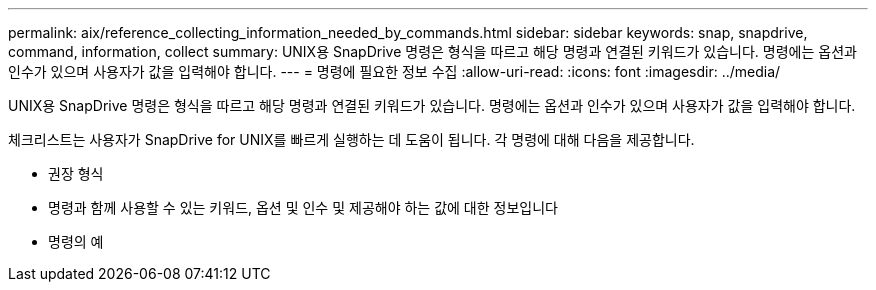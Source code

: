 ---
permalink: aix/reference_collecting_information_needed_by_commands.html 
sidebar: sidebar 
keywords: snap, snapdrive, command, information, collect 
summary: UNIX용 SnapDrive 명령은 형식을 따르고 해당 명령과 연결된 키워드가 있습니다. 명령에는 옵션과 인수가 있으며 사용자가 값을 입력해야 합니다. 
---
= 명령에 필요한 정보 수집
:allow-uri-read: 
:icons: font
:imagesdir: ../media/


[role="lead"]
UNIX용 SnapDrive 명령은 형식을 따르고 해당 명령과 연결된 키워드가 있습니다. 명령에는 옵션과 인수가 있으며 사용자가 값을 입력해야 합니다.

체크리스트는 사용자가 SnapDrive for UNIX를 빠르게 실행하는 데 도움이 됩니다. 각 명령에 대해 다음을 제공합니다.

* 권장 형식
* 명령과 함께 사용할 수 있는 키워드, 옵션 및 인수 및 제공해야 하는 값에 대한 정보입니다
* 명령의 예

